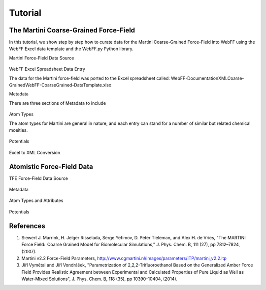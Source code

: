 .. _Contribute:

Tutorial
========

The Martini Coarse-Grained Force-Field
--------------------------------------

In this tutorial, we show step by step how to curate data for the Martini Coarse-Grained Force-Field into WebFF using the WebFF Excel data template and the WebFF.py Python library. 


| Martini Force-Field Data Source


.. figure:: ../images/Martini_main_reference_PDF.png
	
	
.. figure:: ../images/itp_screenshot.png
	

	

| WebFF Excel Spreadsheet Data Entry

The data for the Martini force-field was ported to the Excel spreadsheet called: \WebFF-Documentation\XML\Coarse-Grained\WebFF-CoarseGrained-DataTemplate.xlsx 




| Metadata

There are three sections of Metadata to include

.. figure:: ../images/CG_template_Metadata.png
	

.. figure:: ../images/CG_template_Keywords.png


.. figure:: ../images/CG_template_References.png




| Atom Types


The atom types for Martini are general in nature, and each entry can stand for a number of similar but related chemical moeities. 

.. figure:: ../images/CG_template_AtomTypes.png
	


| Potentials

.. figure:: ../images/CG_template_Bonds.png
	

.. figure:: ../images/CG_template_Angles.png

.. figure:: ../images/CG_template_NonBonds.png
	


| Excel to XML Conversion

.. figure:: ../images/Python_cmd_line_Excel_to_XML.png
	



Atomistic Force-Field Data
--------------------------

| TFE Force-Field Data Source

.. figure:: ../images/Class1_Tutorial_MainReference_Screenshot.png


| Metadata

.. figure:: ../images/Class1_Tutorial_Metadata_Screenshot.png

| Atom Types and Attributes

.. figure:: ../images/Class1_Tutorial_AtomType-DFF_Screenshot.png

.. figure:: ../images/Class1_Tutorial_AtomAttributes-DFF_Screenshot.png

.. figure:: ../images/Class1_Tutorial_Bond_Increments_Screenshot.png

| Potentials

.. figure:: ../images/Class1_Tutorial_BondPotential_Screenshot.png

.. figure:: ../images/Class1_Tutorial_AnglePotential_Screenshot.png

.. figure:: ../images/Class1_Tutorial_DihedralPotential_Screenshot.png

.. figure:: ../images/Class1_Tutorial_Non-BondPotential_Screenshot.png




References
----------

#. Siewert J. Marrink, H. Jelger Risselada, Serge Yefimov, D. Peter Tieleman, and Alex H. de Vries, "The MARTINI Force Field:  Coarse Grained Model for Biomolecular Simulations," J. Phys. Chem. B, 111 (27), pp 7812–7824, (2007). 

#. Martini v2.2 Force-Field Parameters, http://www.cgmartini.nl/images/parameters/ITP/martini_v2.2.itp

#. Jiří Vymětal and Jiří Vondrášek, "Parametrization of 2,2,2-Trifluoroethanol Based on the Generalized Amber Force Field Provides Realistic Agreement between Experimental and Calculated Properties of Pure Liquid as Well as Water-Mixed Solutions", J. Phys. Chem. B, 118 (35), pp 10390–10404, (2014).



